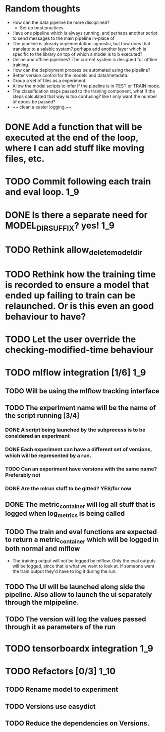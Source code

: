 * Random thoughts
- How can the data pipeline be more disciplined?
  - Set up best practices
- Have one pipeline which is always running, and perhaps another script to send messages to the main pipeline in-place of  
- The pipeline is already implementation-agnostic, but how does that translate to a salable system? perhaps add another layer which is specific to the library on top of which a model is to b executed? 
- Online and offline pipelines? The current system is designed for offline training. 
- How can the deployment process be automated using the pipeline?
- Better version control for the models and data/metadata.
- Group a set of files as a experiment.
- Allow the model scripts to infer if the pipeline is in TEST or TRAIN mode.
- The classification steps passed to the training component, what if the steps calculated that way is too confusing? like I only want the number of epocs be passed?
- ~~ clean a easier logging.~~


* DONE Add a function that will be executed at the end of the loop, where I can add stuff like moving files, etc.
* TODO Commit following each train and eval loop.                       :1_9:
* DONE Is there a separate need for MODEL_DIR_SUFFIX? yes!              :1_9:
* TODO Rethink allow_delete_model_dir
* TODO Rethink how the training time is recorded to ensure a model that ended up failing to train can be relaunched. Or is this even an good behaviour to have?
* TODO Let the user override the checking-modified-time behaviour
* TODO mlflow integration [1/6]                                         :1_9:
** TODO Will be using the mlflow tracking interface
** TODO The experiment name will be the name of the script running [3/4]
*** DONE A script being launched by the subprocess is to be considered an experiment
    CLOSED: [2019-03-03 Sun 02:49]
    :LOGBOOK:
    - State "DONE"       from "TODO"       [2019-03-03 Sun 02:49]
    :END:
*** DONE Each experiment can have a different set of versions, which will be represented by a run.
    CLOSED: [2019-03-03 Sun 02:49]
    :LOGBOOK:
    - State "DONE"       from "TODO"       [2019-03-03 Sun 02:49]
    :END:
*** TODO Can an experiment have versions with the same name? Preferably not
*** DONE Are the mlrun stuff to be gitted? YES/for now
    CLOSED: [2019-03-03 Sun 02:52]
    :LOGBOOK:
    - State "DONE"       from "TODO"       [2019-03-03 Sun 02:52]
    :END:
** DONE The metric_container will log all stuff that is logged when log_metrics is being called
   CLOSED: [2019-03-03 Sun 03:05]
   :LOGBOOK:
   - State "DONE"       from "TODO"       [2019-03-03 Sun 03:05]
   :END:
** TODO The train and eval functions are expected to return a metric_container which will be logged in both normal and mlflow
   - The training output will not be logged by mlflow. Only the eval outputs will be logged, since that is what we want to look at. If someone want the train output they'd have to log it during the run.
** TODO The UI will be launched along side the pipeline. Also allow to launch the ui separately through the mlpipeline.
** TODO The version will log the values passed through it as parameters of the run
* TODO tensorboardx integration                                         :1_9:
* TODO Refactors [0/3]                                                  :1_10:
** TODO Rename model to experiment
** TODO Versions use easydict
** TODO Reduce the dependencies on Versions.
